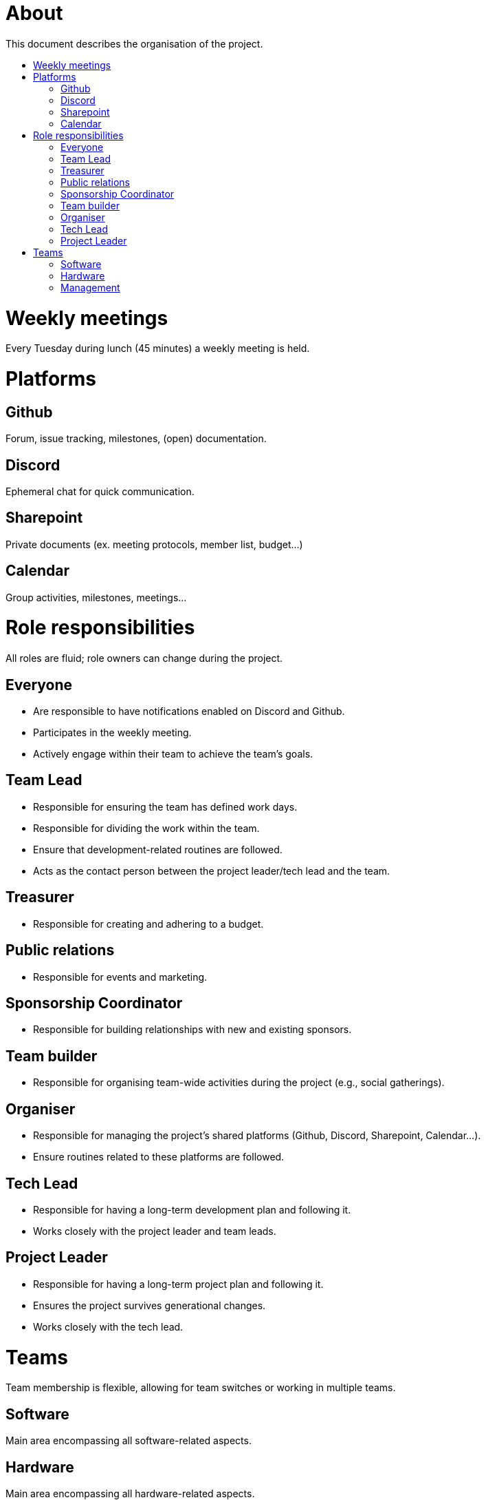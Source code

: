 :toc:
:toc-title: 

= About
This document describes the organisation of the project.

= Weekly meetings
Every Tuesday during lunch (45 minutes) a weekly meeting is held.

= Platforms

== Github
Forum, issue tracking, milestones, (open) documentation.

== Discord
Ephemeral chat for quick communication.

== Sharepoint
Private documents (ex. meeting protocols, member list, budget...)

== Calendar
Group activities, milestones, meetings...

= Role responsibilities
All roles are fluid; role owners can change during the project.

== Everyone
- Are responsible to have notifications enabled on Discord and Github.
- Participates in the weekly meeting.
- Actively engage within their team to achieve the team's goals.

== Team Lead
- Responsible for ensuring the team has defined work days.
- Responsible for dividing the work within the team.
- Ensure that development-related routines are followed.
- Acts as the contact person between the project leader/tech lead and the team.

== Treasurer
- Responsible for creating and adhering to a budget.

== Public relations
- Responsible for events and marketing.

== Sponsorship Coordinator
- Responsible for building relationships with new and existing sponsors.

== Team builder
- Responsible for organising team-wide activities during the project (e.g., social gatherings).

== Organiser
- Responsible for managing the project's shared platforms (Github, Discord, Sharepoint, Calendar...).
- Ensure routines related to these platforms are followed.

== Tech Lead
- Responsible for having a long-term development plan and following it.
- Works closely with the project leader and team leads.

== Project Leader
- Responsible for having a long-term project plan and following it.
- Ensures the project survives generational changes.
- Works closely with the tech lead.

= Teams
Team membership is flexible, allowing for team switches or working in multiple teams.

== Software
Main area encompassing all software-related aspects.

== Hardware
Main area encompassing all hardware-related aspects.

== Management
Main area encompassing all management-related aspects. The project leader is the team lead for this team.
- Commits 2-3 hours every other week to administration (not counting weekly meetings).
- Marketing
- Sponsorships
- Budget
- Organisation
- Qualification planning for competitions
- Travel planning for competitions